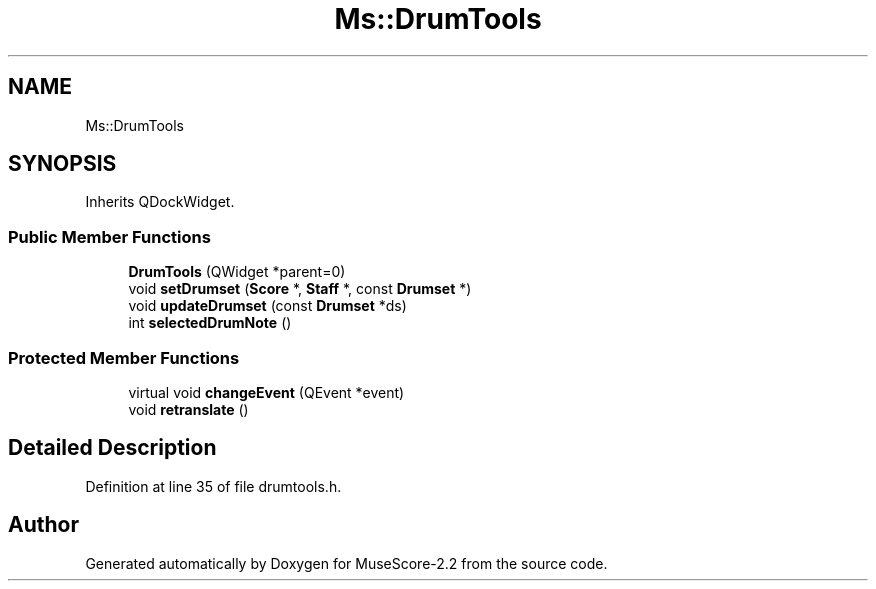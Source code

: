 .TH "Ms::DrumTools" 3 "Mon Jun 5 2017" "MuseScore-2.2" \" -*- nroff -*-
.ad l
.nh
.SH NAME
Ms::DrumTools
.SH SYNOPSIS
.br
.PP
.PP
Inherits QDockWidget\&.
.SS "Public Member Functions"

.in +1c
.ti -1c
.RI "\fBDrumTools\fP (QWidget *parent=0)"
.br
.ti -1c
.RI "void \fBsetDrumset\fP (\fBScore\fP *, \fBStaff\fP *, const \fBDrumset\fP *)"
.br
.ti -1c
.RI "void \fBupdateDrumset\fP (const \fBDrumset\fP *ds)"
.br
.ti -1c
.RI "int \fBselectedDrumNote\fP ()"
.br
.in -1c
.SS "Protected Member Functions"

.in +1c
.ti -1c
.RI "virtual void \fBchangeEvent\fP (QEvent *event)"
.br
.ti -1c
.RI "void \fBretranslate\fP ()"
.br
.in -1c
.SH "Detailed Description"
.PP 
Definition at line 35 of file drumtools\&.h\&.

.SH "Author"
.PP 
Generated automatically by Doxygen for MuseScore-2\&.2 from the source code\&.
